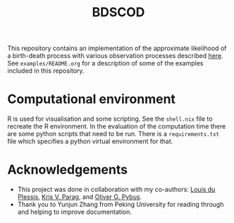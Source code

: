#+title: BDSCOD

This repository contains an implementation of the approximate likelihood of a
birth-death process with various observation processes described [[https://doi.org/10.1101/2020.10.21.349068][here]]. See
=examples/README.org= for a description of some of the examples included in this
repository.

* Computational environment

R is used for visualisation and some scripting. See the =shell.nix= file to
recreate the R environment. In the evaluation of the computation time there are
some python scripts that need to be run. There is a =requirements.txt= file
which specifies a python virtual environment for that.

* Acknowledgements

- This project was done in collaboration with my co-authors: [[https://github.com/laduplessis][Louis du Plessis]],
  [[https://github.com/kpzoo][Kris V. Parag]], and [[https://en.wikipedia.org/wiki/Oliver_Pybus][Oliver G. Pybus]].
- Thank you to Yunjun Zhang from Peking University for reading through and
  helping to improve documentation.
